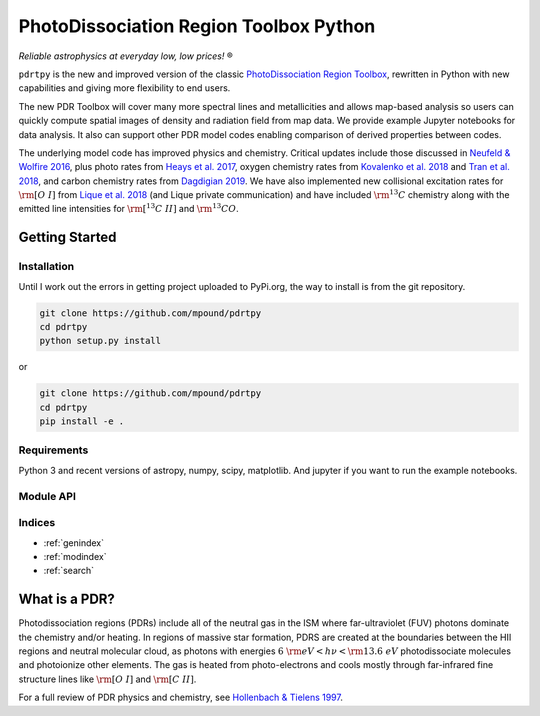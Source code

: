 ***************************************
PhotoDissociation Region Toolbox Python
***************************************

*Reliable astrophysics at everyday low, low prices!* |reg| 

``pdrtpy`` is the new and improved version of the classic `PhotoDissociation Region Toolbox <http://dustem.astro.umd.edu/pdrt>`_, rewritten in Python with new capabilities and giving more flexibility to end users. 

The new PDR Toolbox will cover many more spectral lines and metallicities
and allows map-based analysis so users can quickly compute spatial images
of density and radiation field from map data.  We provide example Jupyter
notebooks for data analysis.  It also can support other PDR model codes
enabling comparison of derived properties between codes.

The underlying model code has improved physics and chemistry. Critical updates include those discussed in 
`Neufeld & Wolfire 2016 <https://ui.adsabs.harvard.edu/abs/2016ApJ...826..183N/abstract>`_, plus photo rates from 
`Heays et al. 2017 <https://ui.adsabs.harvard.edu/abs/2017A%26A...602A.105H/abstract>`_, oxygen chemistry rates from 
`Kovalenko et al. 2018 <https://ui.adsabs.harvard.edu/abs/2018ApJ...856..100K/abstract>`_ and 
`Tran et al. 2018 <https://ui.adsabs.harvard.edu/abs/2018ApJ...854...25T/abstract>`_, 
and carbon chemistry rates from 
`Dagdigian 2019 <https://ui.adsabs.harvard.edu/abs/2019MNRAS.487.3427D/abstract>`_. We have also implemented new collisional
excitation rates for :math:`{\rm [O~I]}` from
`Lique et al. 2018 <https://ui.adsabs.harvard.edu/abs/2018MNRAS.474.2313L/abstract>`_ (and Lique private
communication) and have included :math:`{\rm ^{13}C}` chemistry along with the
emitted line intensities for  :math:`{\rm [^{13}C~II]}` and :math:`{\rm ^{13}CO}`.


Getting Started
===============

Installation
------------

Until I work out the errors in getting project uploaded to PyPi.org, the way to install is from the git repository.


.. code-block:: sh

   git clone https://github.com/mpound/pdrtpy
   cd pdrtpy
   python setup.py install

or 

.. code-block:: sh

   git clone https://github.com/mpound/pdrtpy
   cd pdrtpy
   pip install -e .


Requirements
------------
Python 3 and recent versions of  astropy, numpy, scipy, matplotlib. And jupyter if you want to run the example notebooks.

Module API
----------

.. autosummary::
   :toctree: 

   pdrtpy.measurement
   pdrtpy.modelset
   pdrtpy.pdrutils
   pdrtpy.plot
   pdrtpy.tool

Indices
-------

* :ref:`genindex`
* :ref:`modindex`
* :ref:`search`

What is a PDR? 
==============
Photodissociation regions (PDRs) include all of the neutral gas in the
ISM where far-ultraviolet (FUV) photons dominate the chemistry and/or
heating.  In regions of massive star formation, PDRS are created at
the boundaries between the HII regions and neutral molecular cloud,
as photons with energies :math:`6~{\rm eV} < h\nu < {\rm 13.6~eV}`
photodissociate molecules and photoionize other elements.  The gas is
heated from photo-electrons and cools mostly through far-infrared fine
structure lines like  :math:`{\rm [O~I]}` and  :math:`{\rm [C~II]}`.

For a full review of PDR physics and chemistry, see `Hollenbach & Tielens 1997 <https://ui.adsabs.harvard.edu/abs/1997ARA&A..35..179H>`_.

.. |reg|    unicode:: U+000AE .. REGISTERED SIGN
